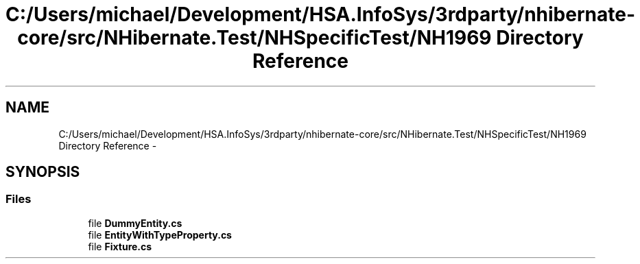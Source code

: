 .TH "C:/Users/michael/Development/HSA.InfoSys/3rdparty/nhibernate-core/src/NHibernate.Test/NHSpecificTest/NH1969 Directory Reference" 3 "Fri Jul 5 2013" "Version 1.0" "HSA.InfoSys" \" -*- nroff -*-
.ad l
.nh
.SH NAME
C:/Users/michael/Development/HSA.InfoSys/3rdparty/nhibernate-core/src/NHibernate.Test/NHSpecificTest/NH1969 Directory Reference \- 
.SH SYNOPSIS
.br
.PP
.SS "Files"

.in +1c
.ti -1c
.RI "file \fBDummyEntity\&.cs\fP"
.br
.ti -1c
.RI "file \fBEntityWithTypeProperty\&.cs\fP"
.br
.ti -1c
.RI "file \fBFixture\&.cs\fP"
.br
.in -1c
